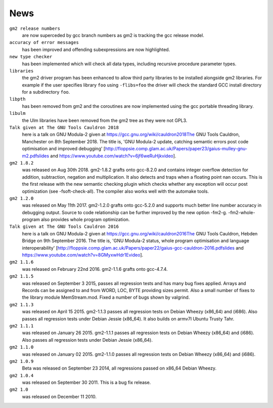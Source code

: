 .. _news:

News
****

``gm2 release numbers``
  are now superceded by gcc branch numbers as gm2
  is tracking the gcc release model.

``accuracy of error messages``
  has been improved and offending subexpressions are now highlighted.

``new type checker``
  has been implemented which will check
  all data types, including recursive procedure parameter types.

``libraries``
  the gm2 driver program has been enhanced to allow third party
  libraries to be installed alongside gm2 libraries.  For example if the
  user specifies library ``foo`` using ``-flibs=foo`` the driver
  will check the standard GCC install directory for a subdirectory
  ``foo``.

``libpth``
  has been removed from gm2 and the coroutines are now implemented using
  the gcc portable threading library.

``libulm``
  the Ulm libraries have been removed from the gm2 tree as they were not
  GPL3.

``Talk given at The GNU Tools Cauldron 2018``
  here is a talk on GNU Modula-2 given at
  https://gcc.gnu.org/wiki/cauldron2018The GNU Tools Cauldron,
  Manchester on 8th September 2018.
  The title is, 'GNU Modula-2 update, catching semantic errors post
  code optimisation and improved debugging'
  [http://floppsie.comp.glam.ac.uk/Papers/paper23/gaius-mulley-gnu-m2.pdfslides
  and https://www.youtube.com/watch?v=6jf6weRuHjkvideo].

``gm2 1.8.2``
  was released on Aug 30th 2018.  gm2-1.8.2 grafts onto gcc-8.2.0
  and contains integer overflow detection for addition, subtraction,
  negation and multiplication.  It also detects and traps when
  a floating point nan occurs.  This is the first release with the
  new semantic checking plugin which checks whether any exception
  will occur post optimization (see -fsoft-check-all).  The compiler
  also works well with the automake tools.

``gm2 1.2.0``
  was released on May 11th 2017.  gm2-1.2.0 grafts onto gcc-5.2.0 and
  supports much better line number accuracy in debugging output.
  Source to code relationship can be further improved by the new option
  -fm2-g.  -fm2-whole-program also provides whole program optimization.

``Talk given at The GNU Tools Cauldron 2016``
  here is a talk on GNU Modula-2 given at
  https://gcc.gnu.org/wiki/cauldron2016The GNU Tools Cauldron,
  Hebden Bridge on 9th September 2016.
  The title is, 'GNU Modula-2 status, whole
  program optimisation and language interoperability'
  [http://floppsie.comp.glam.ac.uk/Papers/paper22/gaius-gcc-cauldron-2016.pdfslides
  and https://www.youtube.com/watch?v=8GMyxwHdr1Evideo].

``gm2 1.1.6``
  was released on February 22nd 2016.  gm2-1.1.6 grafts onto gcc-4.7.4.

``gm2 1.1.5``
  was released on September 3 2015, passes all regression tests and has
  many bug fixes applied.  Arrays and Records can be assigned to and from
  WORD, LOC, BYTE providing sizes permit.  Also a small number of fixes
  to the library module MemStream.mod.  Fixed a number of bugs shown by
  valgrind.

``gm2 1.1.3``
  was released on April 15 2015.  gm2-1.1.3 passes all regression
  tests on Debian Wheezy (x86_64) and (i686).  Also passes all regression tests
  under Debian Jessie (x86_64).  It also builds on armv7l Ubuntu Trusty Tahr.

``gm2 1.1.1``
  was released on January 26 2015.  gm2-1.1.1 passes all regression
  tests on Debian Wheezy (x86_64) and (i686).  Also passes all regression tests
  under Debian Jessie (x86_64).

``gm2 1.1.0``
  was released on January 02 2015.  gm2-1.1.0 passes all regression
  tests on Debian Wheezy (x86_64) and (i686).

``gm2 1.0.9``
  Beta was released on September 23 2014, all regressions passed on
  x86_64 Debian Wheezy.

``gm2 1.0.4``
  was released on September 30 2011.  This is a bug fix release.

``gm2 1.0``
  was released on December 11 2010.

